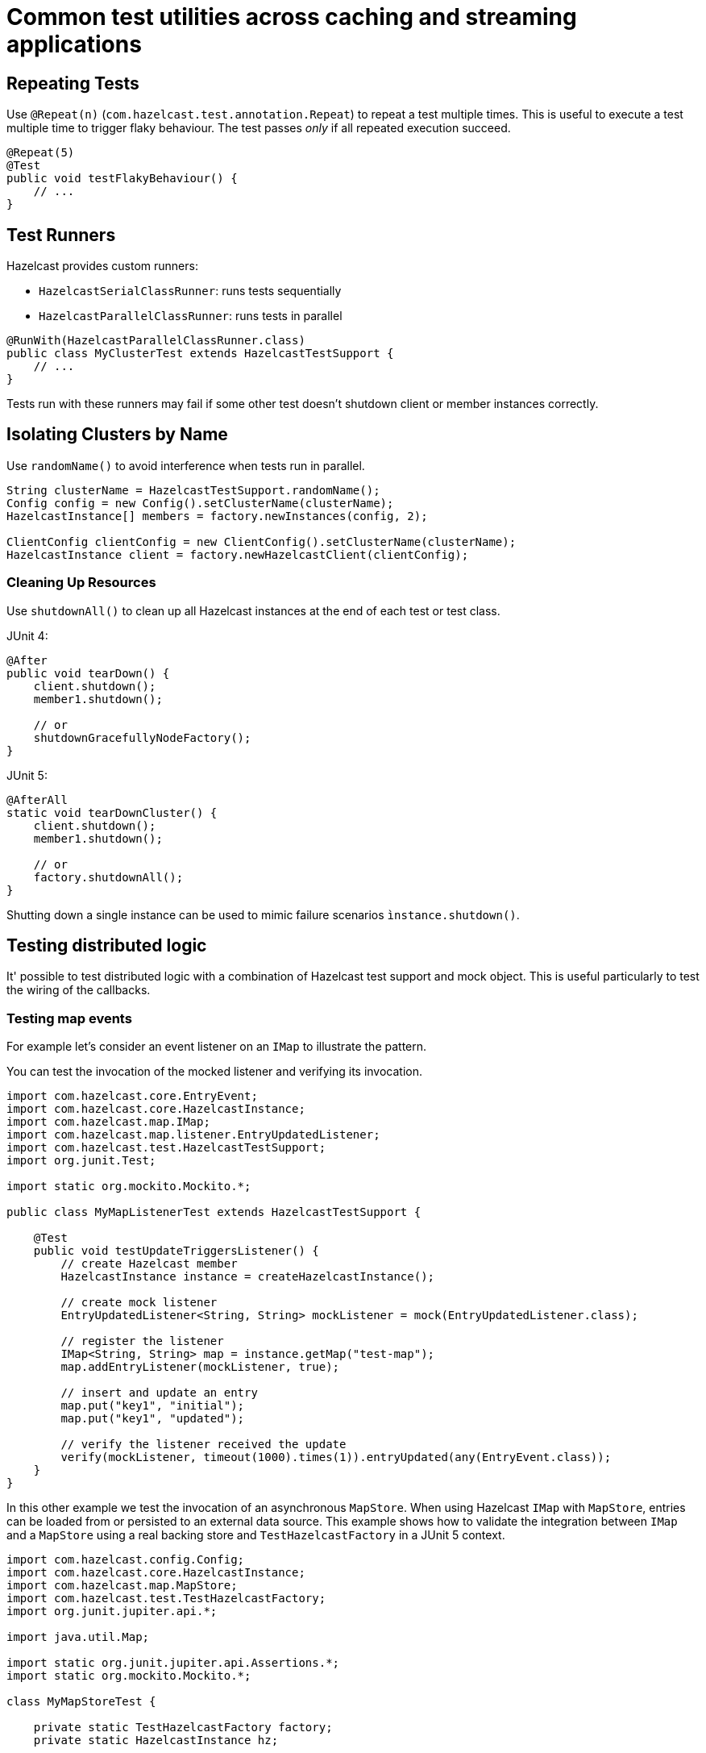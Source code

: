 = Common test utilities across caching and streaming applications

== Repeating Tests

Use `@Repeat(n)` (`com.hazelcast.test.annotation.Repeat`) to repeat a test multiple times. This is useful to execute a test multiple time to trigger flaky behaviour. The test passes _only_ if all repeated execution succeed.

[source,java]
----
@Repeat(5)
@Test
public void testFlakyBehaviour() {
    // ...
}
----

== Test Runners

Hazelcast provides custom runners:

- `HazelcastSerialClassRunner`: runs tests sequentially
- `HazelcastParallelClassRunner`: runs tests in parallel

[source,java]
----
@RunWith(HazelcastParallelClassRunner.class)
public class MyClusterTest extends HazelcastTestSupport {
    // ...
}
----

Tests run with these runners may fail if some other test doesn't shutdown client or member instances correctly.

== Isolating Clusters by Name

Use `randomName()` to avoid interference when tests run in parallel.

[source,java]
----
String clusterName = HazelcastTestSupport.randomName();
Config config = new Config().setClusterName(clusterName);
HazelcastInstance[] members = factory.newInstances(config, 2);

ClientConfig clientConfig = new ClientConfig().setClusterName(clusterName);
HazelcastInstance client = factory.newHazelcastClient(clientConfig);
----

=== Cleaning Up Resources

Use `shutdownAll()` to clean up all Hazelcast instances at the end of each test or test class.

JUnit 4:
[source,java]
----
@After
public void tearDown() {
    client.shutdown();
    member1.shutdown();

    // or
    shutdownGracefullyNodeFactory();
}
----

JUnit 5:
[source,java]
----
@AfterAll
static void tearDownCluster() {
    client.shutdown();
    member1.shutdown();

    // or
    factory.shutdownAll();
}
----

Shutting down a single instance can be used to mimic failure scenarios `ìnstance.shutdown()`.

== Testing distributed logic

It' possible to test distributed logic with a combination of Hazelcast test support and mock object. This is useful particularly to test the wiring of the callbacks.

=== Testing map events

For example let's consider an event listener on an `IMap` to illustrate the pattern.

You can test the invocation of the mocked listener and verifying its invocation.

[source,java]
----
import com.hazelcast.core.EntryEvent;
import com.hazelcast.core.HazelcastInstance;
import com.hazelcast.map.IMap;
import com.hazelcast.map.listener.EntryUpdatedListener;
import com.hazelcast.test.HazelcastTestSupport;
import org.junit.Test;

import static org.mockito.Mockito.*;

public class MyMapListenerTest extends HazelcastTestSupport {

    @Test
    public void testUpdateTriggersListener() {
        // create Hazelcast member
        HazelcastInstance instance = createHazelcastInstance();

        // create mock listener
        EntryUpdatedListener<String, String> mockListener = mock(EntryUpdatedListener.class);

        // register the listener
        IMap<String, String> map = instance.getMap("test-map");
        map.addEntryListener(mockListener, true);

        // insert and update an entry
        map.put("key1", "initial");
        map.put("key1", "updated");

        // verify the listener received the update
        verify(mockListener, timeout(1000).times(1)).entryUpdated(any(EntryEvent.class));
    }
}
----

In this other example we test the invocation of an asynchronous `MapStore`. When using Hazelcast `IMap` with `MapStore`, entries can be loaded from or persisted to an external data source. This example shows how to validate the integration between `IMap` and a `MapStore` using a real backing store and `TestHazelcastFactory` in a JUnit 5 context.

[source,java]
----
import com.hazelcast.config.Config;
import com.hazelcast.core.HazelcastInstance;
import com.hazelcast.map.MapStore;
import com.hazelcast.test.TestHazelcastFactory;
import org.junit.jupiter.api.*;

import java.util.Map;

import static org.junit.jupiter.api.Assertions.*;
import static org.mockito.Mockito.*;

class MyMapStoreTest {

    private static TestHazelcastFactory factory;
    private static HazelcastInstance hz;

    @BeforeAll
    static void setup() {
        factory = new TestHazelcastFactory();

        // Create a mock MapStore that throws on load
        @SuppressWarnings("unchecked")
        MapStore<String, String> mockMapStore = mock(MapStore.class);
        when(mockMapStore.load("fail")).thenThrow(new RuntimeException("Simulated failure"));
        when(mockMapStore.load("key1")).thenReturn("value1");

        // Configure Hazelcast to use the mock MapStore
        Config config = new Config();
        config.setClusterName("mock-mapstore-test");
        config.getMapConfig("testMap")
              .getMapStoreConfig()
              .setEnabled(true)
              .setImplementation(mockMapStore);

        hz = factory.newHazelcastInstance(config);
    }

    @AfterAll
    static void teardown() {
        if (hz != null) {
            hz.shutdown();
        }
        factory.shutdownAll();
    }

    @Test
    void testSuccessfulLoadFromMock() {
        var map = hz.getMap<String, String>("testMap");

        // This triggers MapStore.load("key1")
        String result = map.get("key1");
        assertEquals("value1", result);
    }

    @Test
    void testLoadFailureHandled() {
        var map = hz.getMap<String, String>("testMap");

        RuntimeException ex = assertThrows(RuntimeException.class, () -> {
            map.get("fail"); // triggers MapStore.load("fail")
        });

        assertEquals("Simulated failure", ex.getMessage());
    }

    @Test
    void testStoreIsInvoked() {
        @SuppressWarnings("unchecked")
        MapStore<String, String> mockMapStore = mock(MapStore.class);

        // Configure and start another instance for the store test
        Config config = new Config().setClusterName("store-test");
        config.getMapConfig("storeMap")
              .getMapStoreConfig()
              .setEnabled(true)
              .setImplementation(mockMapStore);

        HazelcastInstance storeHz = factory.newHazelcastInstance(config);
        var storeMap = storeHz.getMap<String, String>("storeMap");

        storeMap.put("k2", "v2");

        // Verify that store was called
        verify(mockMapStore, timeout(1000)).store("k2", "v2");

        storeHz.shutdown();
    }
}
----

=== Testing member failure scenarios

Application logic that handles failure scenarios can be tested by explicitly calling members' shutdown. In this example we can capture and test the logic of a listener (here mocked for simplicity) programmed to react to a member being stopped:

[source,java]
----
public class MyClusterFailureTest {

    private HazelcastInstance client;
    private HazelcastInstance member1;
    private HazelcastInstance member2;
    private MembershipListener mockListener;

    @BeforeEach
    void setupCluster() {
        TestHazelcastFactory factory = new TestHazelcastFactory(2);
        member1 = factory.newHazelcastInstance(getConfig("1"));
        member2 = factory.newHazelcastInstance(getConfig("2"));

        ClientConfig clientConfig = new ClientConfig();
        mockListener = mock(MembershipListener.class);
        ListenerConfig listenerConfig = new ListenerConfig(mockListener);
        listenerConfig.setImplementation(mockListener);
        clientConfig.addListenerConfig(listenerConfig);
        client = factory.newHazelcastClient(clientConfig);
    }

    private static Config getConfig(String v) {
        MemberAttributeConfig mAttr = new MemberAttributeConfig();
        mAttr.setAttribute("m", v);
        Config config = new Config();
        config.setMemberAttributeConfig(mAttr);
        return config;
    }

    @AfterEach
    void tearDownCluster() {
        client.shutdown();
        if (member1 != null) {
            member1.shutdown();
        }
        if (member2 != null) {
            member2.shutdown();
        }
    }

    @Test
    public void testClusterFailure() {
        assertClusterSizeEventually(2, client);
        member1.getMap("testMap").put("key1", "value1");
        assertEqualsEventually(() -> client.getMap("testMap").get("key1"), "value1");
        member1.shutdown();
        assertClusterSizeEventually(1, client);
        member1 = null;
        assertEqualsEventually(() -> client.getMap("testMap").get("key1"), "value1");
        ArgumentCaptor<MembershipEvent> membershipCaptor = ArgumentCaptor.forClass(MembershipEvent.class);
        verify(mockListener).memberRemoved(membershipCaptor.capture());
        MembershipEvent membershipEvent = membershipCaptor.getValue();
        assertEqualsEventually(() -> membershipEvent.getMember().getAttribute("m"), "1");
    }
}
----
